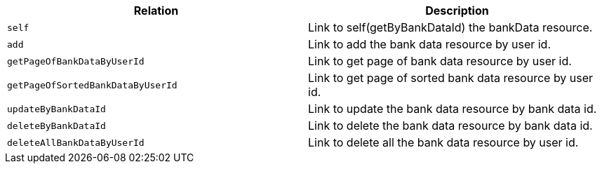 |===
|Relation|Description

|`+self+`
|Link to self(getByBankDataId) the bankData resource.

|`+add+`
|Link to add the bank data resource by user id.

|`+getPageOfBankDataByUserId+`
|Link to get page of bank data resource by user id.

|`+getPageOfSortedBankDataByUserId+`
|Link to get page of sorted bank data resource by user id.

|`+updateByBankDataId+`
|Link to update the bank data resource by bank data id.

|`+deleteByBankDataId+`
|Link to delete the bank data resource by bank data id.

|`+deleteAllBankDataByUserId+`
|Link to delete all the bank data resource by user id.

|===